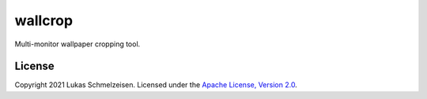 ========================================================================================
wallcrop
========================================================================================

Multi-monitor wallpaper cropping tool.

License
========================================================================================

Copyright 2021 Lukas Schmelzeisen.
Licensed under the
`Apache License, Version 2.0 <https://www.apache.org/licenses/LICENSE-2.0>`_.

